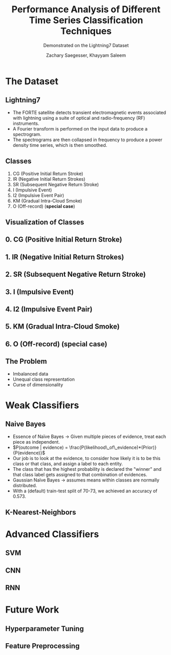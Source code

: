 #+STARTUP: noindent showall beamer
#+TITLE: Performance Analysis of Different Time Series Classification Techniques
#+OPTIONS: toc:t H:2 date:nil
#+BEAMER_FRAME_LEVEL: 2
#+LATEX_HEADER: \setbeamertemplate{navigation symbols}{}
#+SUBTITLE: Demonstrated on the Lightning7 Dataset
#+latex_header: \AtBeginSection[]{\begin{frame}<beamer>\frametitle{Topic}\tableofcontents[currentsection]\end{frame}}
#+BEAMER_HEADER: \institute[CS559]{CS559 -- Machine Learning Fundamentals and Applications}
#+COLUMNS: %40ITEM %10BEAMER_env(Env) %9BEAMER_envargs(Env Args) %4BEAMER_col(Col) %10BEAMER_extra(Extra)
#+AUTHOR: Zachary Saegesser, Khayyam Saleem

* The Dataset
** Lightning7
   - The FORTE satellite detects transient electromagnetic events associated with lightning using a suite of optical and radio-frequency (RF) instruments.
   - A Fourier transform is performed on the input data to produce a spectrogram.
   - The spectrograms are then collapsed in frequency to produce a power density time series, which is then smoothed.
** Classes
   0. CG (Positive Initial Return Stroke)
   1. IR (Negative Initial Return Strokes)
   2. SR (Subsequent Negative Return Stroke)
   3. I (Impulsive Event)
   4. I2 (Impulsive Event Pair)
   5. KM (Gradual Intra-Cloud Smoke)
   6. O (Off-record)  (*special case*)
** Visualization of Classes 
    [[./images/classes.png]]
** 0. CG (Positive Initial Return Stroke)
   [[./images/CG_class.png]]
** 1. IR (Negative Initial Return Strokes)
   [[./images/IR_class.png]]
** 2. SR (Subsequent Negative Return Stroke)
   [[./images/SR_class.png]]
** 3. I (Impulsive Event)
   [[./images/I_class.png]]
** 4. I2 (Impulsive Event Pair)
   [[./images/I2_class.png]]
** 5. KM (Gradual Intra-Cloud Smoke)
   [[./images/KM_class.png]]
** 6. O (Off-record)  (*special case*)
   [[./images/O_class.png]]
** The Problem
   - Imbalanced data
   - Unequal class representation
   - Curse of dimensionality
* Weak Classifiers
** Naive Bayes
   - Essence of Naïve Bayes $\rightarrow$ Given multiple pieces of evidence, treat each piece as independent. 
   - $P(outcome | evidence) = \frac{P(likelihood\_of\_evidence)*(Prior)}{P(evidence)}$
   - Our job is to look at the evidence, to consider how likely it is to be this class or that class, and assign a label to each entity.
   - The class that has the highest probability is declared the "winner" and that class label gets assigned to that combination of evidences.
   - Gaussian Naïve Bayes $\rightarrow$ assumes means within classes are normally distributed.
   - With a (default) train-test split of 70-73, we achieved an accuracy of 0.573.
** K-Nearest-Neighbors
* Advanced Classifiers
** SVM
** CNN
** RNN
* Future Work
** Hyperparameter Tuning
** Feature Preprocessing
